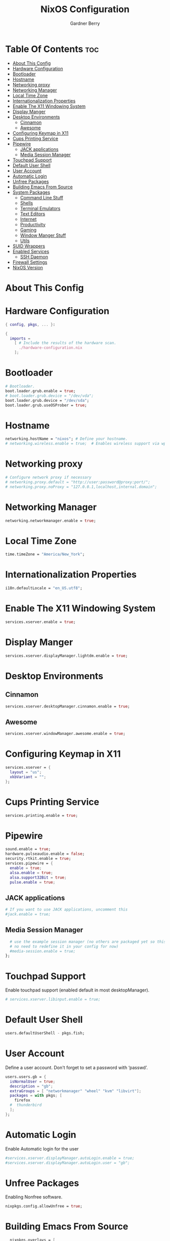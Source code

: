 #+title: NixOS Configuration
#+description: My configuration file for NixOS
#+author: Gardner Berry
#+options: num:nil
#+property: header-args :tagle configuration.nix

* Table Of Contents :toc:
- [[#about-this-config][About This Config]]
- [[#hardware-configuration][Hardware Configuration]]
- [[#bootloader][Bootloader]]
- [[#hostname][Hostname]]
- [[#networking-proxy][Networking proxy]]
- [[#networking-manager][Networking Manager]]
- [[#local-time-zone][Local Time Zone]]
- [[#internationalization-properties][Internationalization Properties]]
- [[#enable-the-x11-windowing-system][Enable The X11 Windowing System]]
- [[#display-manger][Display Manger]]
- [[#desktop-environments][Desktop Environments]]
  - [[#cinnamon][Cinnamon]]
  - [[#awesome][Awesome]]
- [[#configuring-keymap-in-x11][Configuring Keymap in X11]]
- [[#cups-printing-service][Cups Printing Service]]
- [[#pipewire][Pipewire]]
  - [[#jack-applications][JACK applications]]
  - [[#media-session-manager][Media Session Manager]]
- [[#touchpad-support][Touchpad Support]]
- [[#default-user-shell][Default User Shell]]
- [[#user-account][User Account]]
- [[#automatic-login][Automatic Login]]
- [[#unfree-packages][Unfree Packages]]
- [[#building-emacs-from-source][Building Emacs From Source]]
- [[#system-packages][System Packages]]
  - [[#command-line-stuff][Command Line Stuff]]
  - [[#shells][Shells]]
  - [[#terminal-emulators][Terminal Emulators]]
  - [[#text-editors][Text Editors]]
  - [[#internet][Internet]]
  - [[#productivity][Productivity]]
  - [[#gaming][Gaming]]
  - [[#window-manger-stuff][Window Manger Stuff]]
  - [[#utils][Utils]]
- [[#suid-wrappers][SUID Wrappers]]
- [[#enabled-services][Enabled Services]]
  - [[#ssh-daemon][SSH Daemon]]
- [[#firewall-settings][Firewall Settings]]
- [[#nixos-version][NixOS Version]]

* About This Config

* Hardware Configuration
#+begin_src nix
{ config, pkgs, ... }:

{
  imports =
    [ # Include the results of the hardware scan.
      ./hardware-configuration.nix
    ];

#+end_src

* Bootloader
#+begin_src nix
  # Bootloader.
  boot.loader.grub.enable = true;
  # boot.loader.grub.device = "/dev/vda";
  boot.loader.grub.device = "/dev/sda";
  boot.loader.grub.useOSProber = true;

#+end_src
* Hostname
#+begin_src nix
  networking.hostName = "nixos"; # Define your hostname.
  # networking.wireless.enable = true;  # Enables wireless support via wpa_supplicant.

#+end_src
* Networking proxy
#+begin_src nix
  # Configure network proxy if necessary
  # networking.proxy.default = "http://user:password@proxy:port/";
  # networking.proxy.noProxy = "127.0.0.1,localhost,internal.domain";
#+end_src
* Networking Manager
#+begin_src nix
  networking.networkmanager.enable = true;
#+end_src
* Local Time Zone
#+begin_src nix
  time.timeZone = "America/New_York";
#+end_src
* Internationalization Properties
#+begin_src nix
  i18n.defaultLocale = "en_US.utf8";
#+end_src
* Enable The X11 Windowing System
#+begin_src nix
  services.xserver.enable = true;
#+end_src
* Display Manger
#+begin_src nix
  services.xserver.displayManager.lightdm.enable = true;
#+end_src
* Desktop Environments
** Cinnamon
#+begin_src nix
  services.xserver.desktopManager.cinnamon.enable = true;
#+end_src
** Awesome
#+begin_src nix
  services.xserver.windowManager.awesome.enable = true;
#+end_src
* Configuring Keymap in X11
#+begin_src nix
  services.xserver = {
    layout = "us";
    xkbVariant = "";
  };
#+end_src
* Cups Printing Service
#+begin_src nix
  services.printing.enable = true;
#+end_src
* Pipewire
#+begin_src nix
  sound.enable = true;
  hardware.pulseaudio.enable = false;
  security.rtkit.enable = true;
  services.pipewire = {
    enable = true;
    alsa.enable = true;
    alsa.support32Bit = true;
    pulse.enable = true;
#+end_src
** JACK applications
#+begin_src nix
    # If you want to use JACK applications, uncomment this
    #jack.enable = true;
#+end_src
** Media Session Manager
#+begin_src nix
    # use the example session manager (no others are packaged yet so this is enabled by default,
    # no need to redefine it in your config for now)
    #media-session.enable = true;
  };
#+end_src
* Touchpad Support
Enable touchpad support (enabled default in most desktopManager).
#+begin_src nix
# services.xserver.libinput.enable = true;
#+end_src
* Default User Shell
#+begin_src nix
users.defaultUserShell - pkgs.fish;
#+end_src
* User Account
Define a user account. Don't forget to set a password with ‘passwd’.
#+begin_src nix
  users.users.gb = {
    isNormalUser = true;
    description = "gb";
    extraGroups = [ "networkmanager" "wheel" "kvm" "libvirt"];
    packages = with pkgs; [
      firefox
    #  thunderbird
    ];
  };
#+end_src
* Automatic Login
Enable Automatic login for the user
#+begin_src nix
  #services.xserver.displayManager.autoLogin.enable = true;
  #services.xserver.displayManager.autoLogin.user = "gb";
#+end_src
* Unfree Packages
Enabling Nonfree software.
#+begin_src nix
  nixpkgs.config.allowUnfree = true;
#+end_src
* Building Emacs From Source
#+begin_src nix
  nixpkgs.overlays = [
  (import (builtins.fetchTarball https://github.com/nix-community/emacs-overlay/archive/master.tar.gz))
];
#+end_src

* System Packages
List packages installed in system profile. To search, run:
$ nix search wget
#+begin_src nix
  environment.systemPackages = with pkgs; [
#+end_src
** Command Line Stuff
#+begin_src nix
    #command line stuff
    wget
    git
    btop
    neofetch
    exa
    starship
    fd
    ripgrep
    clang
#+end_src
** Shells
#+begin_src nix
    #shells
    home-manager
    fish
    oh-my-fish
#+end_src
** Terminal Emulators
#+begin_src nix
    #Terminal Emulators
    kitty
    kitty-themes
    alacritty
#+end_src
** Text Editors
#+begin_src nix
    #Text Editors
    neovim
    emacsGcc
    micro
#+end_src
** Internet
#+begin_src nix
    #Internet
    brave
    firefox
    zoom-us
#+end_src
** Productivity
#+begin_src nix
    #Productivity
    mpv
    libreoffice
    cura
    #rustdesk
#+end_src
** Gaming
#+begin_src nix
    #Gaming
    steam
    discord
    element-desktop
#+end_src
** Window Manger Stuff
#+begin_src nix
    #Window Manager stuff
    awesome
    dmenu
    nitrogen
    cinnamon.nemo
    arandr
    lxappearance
#+end_src
** Utils
#+begin_src nix
    #Utils
    cmake
    hunspell
  ];
#+end_src

* SUID Wrappers
#+begin_src nix
  # Some programs need SUID wrappers, can be configured further or are
  # started in user sessions.
  # programs.mtr.enable = true;
  # programs.gnupg.agent = {
  #   enable = true;
  #   enableSSHSupport = true;
  # };
#+end_src
* Enabled Services
** SSH Daemon
#+begin_src nix
  # services.openssh.enable = true;
#+end_src
* Firewall Settings
#+begin_src nix
  # Open ports in the firewall.
  # networking.firewall.allowedTCPPorts = [ ... ];
  # networking.firewall.allowedUDPPorts = [ ... ];
  # Or disable the firewall altogether.
  # networking.firewall.enable = false;
#+end_src
* NixOS Version
This value determines the NixOS release from which the default
settings for stateful data, like file locations and database versions
on your system were taken. It‘s perfectly fine and recommended to leave
this value at the release version of the first install of this system.
Before changing this value read the documentation for this option
(e.g. man configuration.nix or on https://nixos.org/nixos/options.html).
#+begin_src nix
system.stateVersion = "22.05"; # Did you read the comment?

}
#+end_src
